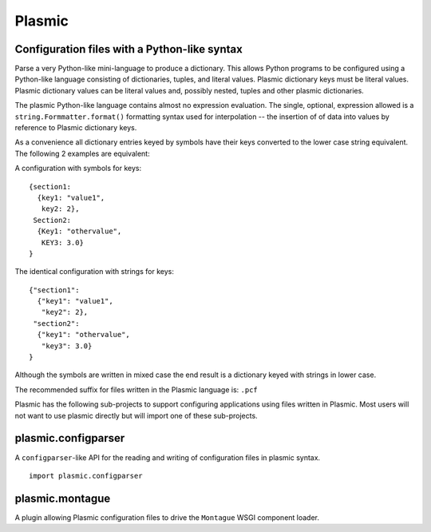 Plasmic
=======

Configuration files with a Python-like syntax
---------------------------------------------

Parse a very Python-like mini-language to produce a dictionary.  This
allows Python programs to be configured using a Python-like language
consisting of dictionaries, tuples, and literal values.  Plasmic
dictionary keys must be literal values.  Plasmic dictionary values can
be literal values and, possibly nested, tuples and other plasmic
dictionaries.

The plasmic Python-like language contains almost no expression
evaluation.  The single, optional, expression allowed is a
``string.Formmatter.format()`` formatting syntax used for
interpolation -- the insertion of of data into values by reference to
Plasmic dictionary keys.

As a convenience all dictionary entries keyed by symbols have their
keys converted to the lower case string equivalent.  The following 2
examples are equivalent:

A configuration with symbols for keys::

  {section1:
    {key1: "value1",
     key2: 2},
   Section2:
    {Key1: "othervalue",
     KEY3: 3.0}
  }

The identical configuration with strings for keys::

  {"section1":
    {"key1": "value1",
     "key2": 2},
   "section2":
    {"key1": "othervalue",
     "key3": 3.0}
  }

Although the symbols are written in mixed case the end result is a
dictionary keyed with strings in lower case.

The recommended suffix for files written in the Plasmic language is:
``.pcf``

Plasmic has the following sub-projects to support configuring
applications using files written in Plasmic.  Most users will not want
to use plasmic directly but will import one of these sub-projects.


plasmic.configparser
--------------------

A ``configparser``-like API for the reading and writing of
configuration files in plasmic syntax.

::

   import plasmic.configparser


plasmic.montague
----------------

A plugin allowing Plasmic configuration files to drive the
``Montague`` WSGI component loader.
